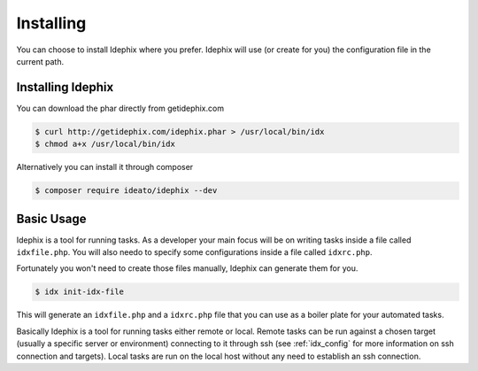 Installing
==========

You can choose to install Idephix where you prefer.
Idephix will use (or create for you) the configuration file in the current path.

Installing Idephix
******************

You can download the phar directly from getidephix.com

.. code-block:: bash

    $ curl http://getidephix.com/idephix.phar > /usr/local/bin/idx
    $ chmod a+x /usr/local/bin/idx

Alternatively you can install it through composer

.. code-block:: bash

    $ composer require ideato/idephix --dev

Basic Usage
***********

Idephix is a tool for running tasks. As a developer your main focus
will be on writing tasks inside a file called ``idxfile.php``. You will
also needo to specify some configurations inside a file called ``idxrc.php``.

Fortunately you won't need to create those files manually, Idephix can generate
them for you.

.. code-block:: bash

    $ idx init-idx-file

This will generate an ``idxfile.php`` and a ``idxrc.php`` file that you can
use as a boiler plate for your automated tasks.

Basically Idephix is a tool for running tasks either remote or local. Remote tasks
can be run against a chosen target (usually a specific server or environment) connecting
to it through ssh (see :ref:`idx_config` for more information on ssh connection and targets).
Local tasks are run on the local host without any need to establish an ssh connection.